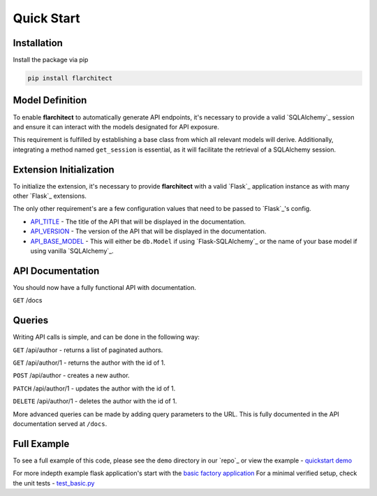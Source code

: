 Quick Start
=========================================


Installation
-----------------------------------------

Install the package via pip

.. code:: bash

    pip install flarchitect


Model Definition
-----------------------------------------

To enable **flarchitect** to automatically generate API endpoints, it's necessary to provide a valid
`SQLAlchemy`_ session and ensure it can interact with the models designated for API exposure.

This requirement is fulfilled by establishing a base class from which all relevant models will derive.
Additionally, integrating a method named ``get_session`` is essential, as it will facilitate the retrieval of
a SQLAlchemy session.

.. tab-set::

    .. tab-item:: flask-sqlalchemy
        :sync: key1

        **Base Model**

        First you will need a base class that returns a session with a ``get_session`` method.

        When using flask-sqlalchemy, you can return ``db.session`` in your base model.

        .. code:: python

            from sqlalchemy.orm import DeclarativeBase

            class BaseModel(DeclarativeBase):
                def get_session(*args):
                    return db.session

        **Database Models**

        Make sure any model you want to expose has a class attribute called ``Meta`` with the following attributes:

        - ``tag``: The tag that will be used to identify the model in the API and documentation.
        - ``tag_group``: The tag group that the model will be placed in in the API Documentation.

        Don't inherit from your base model, but from ``db.Model`` as you normally would. When using `Flask-SQLAlchemy`_,
        you set the base model when initializing the extension, we will cover that shortly...

        .. code:: python

            class Author(db.Model):
                __table__ = "author"
                class Meta:
                    tag = 'Author'
                    tag_group = "People/Companies"

                ...fields


    .. tab-item:: vanilla sqlalchemy
        :sync: key2

        When using sqlalchemy, you will have to create a session object and return this in your base model.

        .. code:: python

            from sqlalchemy import create_engine
            from sqlalchemy.orm import DeclarativeBase, sessionmaker

            engine = create_engine("sqlite:///example.db", echo=True)
            Session = sessionmaker(bind=engine)
            session = Session()




        .. code:: python

            class BaseModel(DeclarativeBase):
                def get_session(*args):
                    return session

        Make sure any model you want to expose inherits from the correct base, and has a class attribute ``Meta`` with
        the following attributes:

        - ``tag``: The tag that will be used to identify the model in the API and documentation.
        - ``tag_group``: The tag group that the model will be placed in in the API Documentation.


        .. code:: python

            class Author(BaseModel):
                __table__ = "author"
                class Meta:
                    tag = 'Author'
                    tag_group = "People/Companies"

                ...fields

        Due to the default settings in ``flarchitect`` being set to `Flask-SQLAlchemy`_'s ``db.session``, you will
        have to set a `Flask`_ config of ``API_BASE_MODEL`` with the name of your base model.

        i.e

        .. code:: python

            app.config['API_BASE_MODEL'] = 'BaseModel'


Extension Initialization
-----------------------------------------

To initialize the extension, it's necessary to provide **flarchitect** with a valid `Flask`_ application instance
as with many other `Flask`_ extensions.

The only other requirement's are a few configuration values that need to be passed to `Flask`_'s config.

- `API_TITLE <configuration.html#TITLE>`_ - The title of the API that will be displayed in the documentation.
- `API_VERSION <configuration.html#VERSION>`_ - The version of the API that will be displayed in the documentation.
- `API_BASE_MODEL <configuration.html#BASE_MODEL>`_ - This will either be ``db.Model`` if using `Flask-SQLAlchemy`_ or the name of your base model if using vanilla `SQLAlchemy`_.

.. tab-set::

    .. tab-item:: flask-sqlalchemy
        :sync: key1

          Notice below when you initialise `Flask-SQLAlchemy`_ you pass your ``BaseModel`` as the ``model_class`` attribute,
          but pass in ``db.Model`` to the `Flask`_ config as :data:`API_BASE_MODEL`.

        This will mean that ``db.Model`` will inherit from your ``BaseModel`` and all related methods will be available
        to your models.

        .. code:: python

              from flask import Flask
              from flask_sqlalchemy import SQLAlchemy
              from flarchitect.core.architect import Architect

              app = Flask(__name__)

              db = SQLAlchemy(model_class=BaseModel)

              app.config["API_TITLE"] = "My API"
              app.config["API_VERSION"] = "1.0"
              app.config["API_BASE_MODEL"] = db.Model

              architect = Architect(app)

              if __name__ == "__main__":
                  app.run(debug=True)

        .. note:: For comprehensive details on configuration, visit our :doc:`configuration </configuration>` page.

        And that's all folks! Just run the code and you should now have a fully functional API with documentation.

    .. tab-item:: vanilla sqlalchemy
        :sync: key1

        When using `SQLAlchemy`_ you will have to set the `API_BASE_MODEL` in the `Flask`_ config.

        .. code:: python

              from flask import Flask
              from flarchitect.core.architect import Architect

              app = Flask(__name__)

              app.config["API_TITLE"] = "My API"
              app.config["API_VERSION"] = "1.0"
              app.config["API_BASE_MODEL"] = BaseModel

              architect = Architect(app)

              if __name__ == "__main__":
                  app.run(debug=True)

        .. note:: For comprehensive details on configuration, visit our :doc:`configuration </configuration>` page.

        And that's all folks!


API Documentation
-----------------------------------------

You should now have a fully functional API with documentation.

``GET`` /docs


Queries
-----------------------------------------

Writing API calls is simple, and can be done in the following way:

``GET`` /api/author - returns a list of paginated authors.

``GET`` /api/author/1 - returns the author with the id of 1.

``POST`` /api/author - creates a new author.

``PATCH`` /api/author/1 - updates the author with the id of 1.

``DELETE`` /api/author/1 - deletes the author with the id of 1.


More advanced queries can be made by adding query parameters to the URL. This is fully documented in the API
documentation served at ``/docs``.


Full Example
-----------------------------------------

To see a full example of this code, please see the ``demo`` directory in our `repo`_ or view the example - `quickstart demo <https://github.com/arched-dev/flarchitect/blob/master/demo/quickstart/load.py>`_

For more indepth example flask application's start with the `basic factory application <https://github.com/arched-dev/flarchitect/tree/master/demo/basic_factory>`_
For a minimal verified setup, check the unit tests - `test_basic.py <https://github.com/arched-dev/flarchitect/blob/master/tests/test_basic.py>`_
